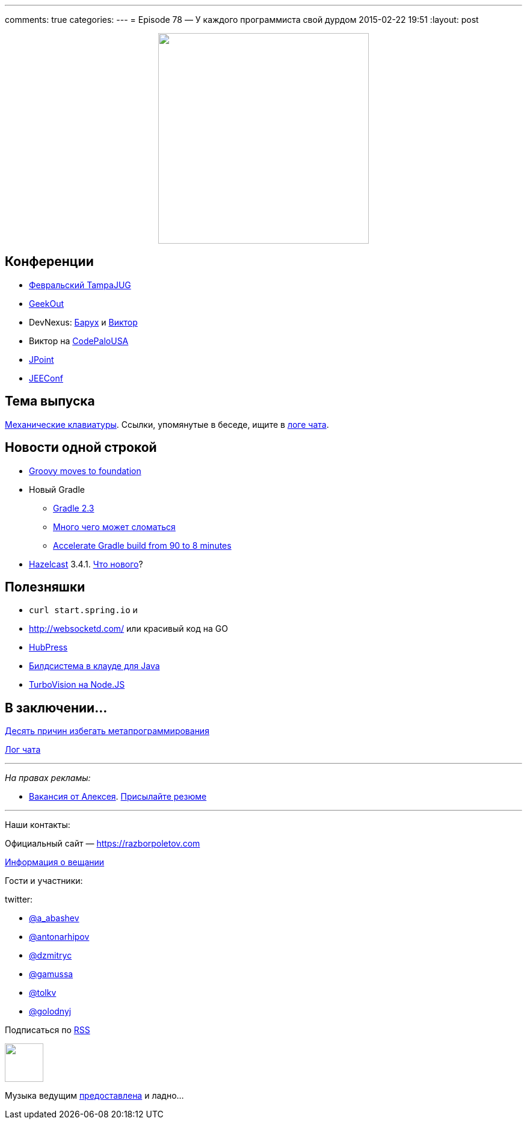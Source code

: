 ---
comments: true
categories: 
---
= Episode 78 — У каждого программиста свой дурдом
2015-02-22 19:51
:layout: post

++++
<div class="separator" style="clear: both; text-align: center;">
<a href="https://razborpoletov.com/images/razbor_78_text.jpg" imageanchor="1" style="margin-left: 1em; margin-right: 1em;"><img border="0" height="350" src="https://razborpoletov.com/images/razbor_78_text.jpg" width="350" /></a>
</div>
++++

== Конференции

* http://www.meetup.com/Tampa-JUG/events/220123702/[Февральский TampaJUG]
* http://2015.geekout.ee/registration/[GeekOut]
* DevNexus: http://devnexus.com/s/speakers#Baruch_Sadogursky[Барух] и http://devnexus.com/s/speakers#Viktor_Gamov[Виктор]
* Виктор на http://codepalousa.com/schedule/sessions/ground-up-introduction-to-in-memory-data/[CodePaloUSA]
* http://javapoint.ru[JPoint]
* http://jeeconf.com[JEEConf]

== Тема выпуска

http://www.daskeyboard.com/daskeyboard-4-professional/[Механические клавиатуры]. Ссылки, упомянутые в беседе, ищите в https://gitter.im/razbor-poletov/razbor-poletov.github.com/archives/2015/02/22[логе чата].

== Новости одной строкой

* http://groovy.329449.n5.nabble.com/Moving-Groovy-to-a-Foundation-td5722483.html[Groovy moves to foundation]
* Новый Gradle 
** http://forums.gradle.org/gradle/topics/gradle-2-3-released[Gradle 2.3]
** http://gradle.org/docs/current/release-notes#potential-breaking-changes[Много чего может сломаться]
** https://www.voxxed.com/blog/2015/02/speed-gradle-build-90-8-minutes/[Accelerate Gradle build from 90 to 8 minutes ]
* http://hazelcast.org[Hazelcast] 3.4.1. https://github.com/hazelcast/hazelcast/issues?q=is%3Aissue+milestone%3A3.4.1+is%3Aclosed[Что нового]?

== Полезняшки

* `curl start.spring.io` и 
* http://websocketd.com/ или красивый код на GO
* https://github.com/HubPress/hubpress.io[HubPress]
* https://jitpack.io/[Билдсистема в клауде для Java]
* https://github.com/yaronn/blessed-contrib[TurboVision на Node.JS]

== В заключении...

http://eax.me/avoid-metaprogramming/[Десять причин избегать метапрограммирования]

https://gitter.im/razbor-poletov/razbor-poletov.github.com/archives/2015/02/22[Лог чата]

---

_На правах рекламы:_

* http://www.startupjobs.asia/job/3790-senior-java-engineer-technical-paktor--singapore[Вакансия от Алексея]. mailto:alexey@abashev.ru[Присылайте резюме]

---

Наши контакты:

Официальный сайт — https://razborpoletov.com[https://razborpoletov.com]

https://razborpoletov.com/broadcast.html[Информация о вещании]

Гости и участники:

twitter: 

 * https://twitter.com/a_abashev[@a_abashev]
 * https://twitter.com/antonarhipov[@antonarhipov]
 * https://twitter.com/dzmitryc[@dzmitryc]
 * https://twitter.com/gamussa[@gamussa]
 * https://twitter.com/tolkv[@tolkv]
 * https://twitter.com/golodnyj[@golodnyj]

++++ 
<!-- player goes here-->

<audio preload="none">
   <source src="http://traffic.libsyn.com/razborpoletov/razbor_78.mp3" type="audio/mp3" />
   Your browser does not support the audio tag.
</audio>
++++

Подписаться по http://feeds.feedburner.com/razbor-podcast[RSS]

++++
<!-- episode file link goes here-->
<a href="http://traffic.libsyn.com/razborpoletov/razbor_78.mp3" imageanchor="1" style="clear: left; margin-bottom: 1em; margin-left: auto; margin-right: 2em;"><img border="0" height="64" src="https://razborpoletov.com/images/mp3.png" width="64" /></a>
++++

Музыка ведущим http://www.audiobank.fm/single-music/27/111/More-And-Less/[предоставлена] и ладно...

